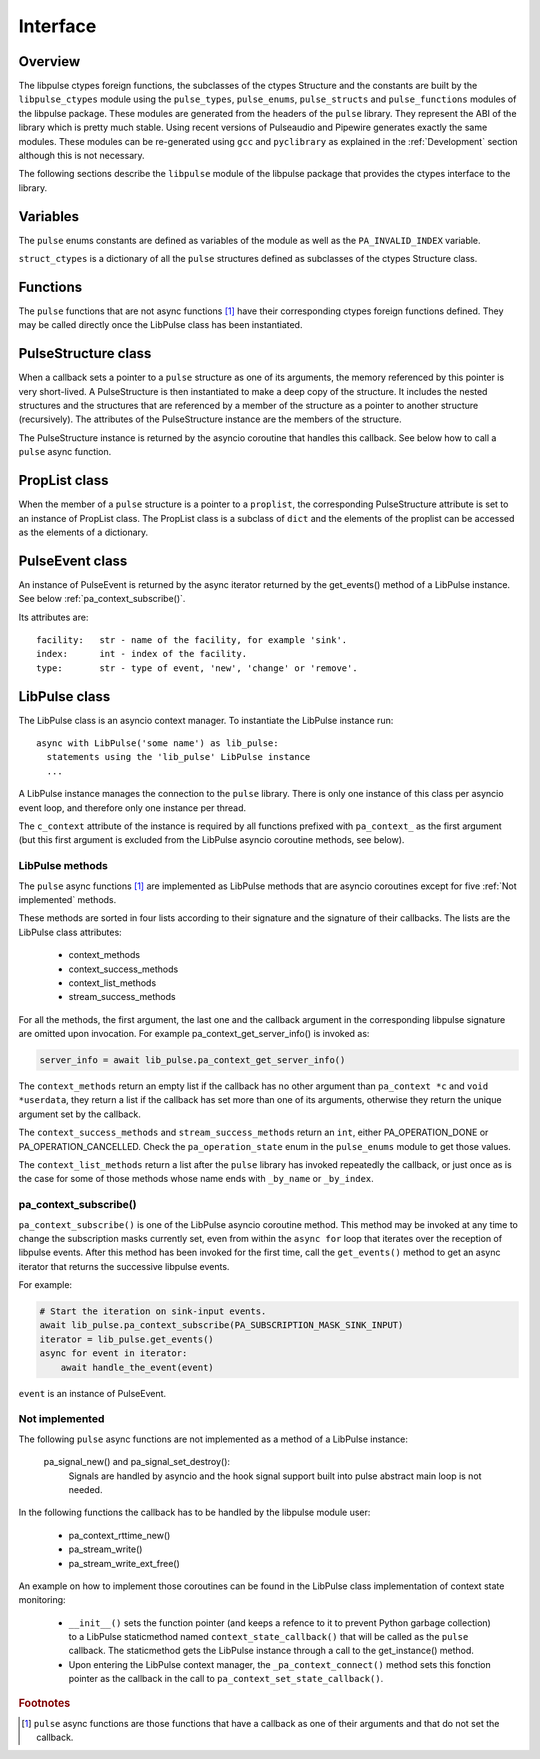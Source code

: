 Interface
=========

Overview
--------

The libpulse ctypes foreign functions, the subclasses of the ctypes Structure
and the constants are built by the ``libpulse_ctypes`` module using the
``pulse_types``, ``pulse_enums``, ``pulse_structs`` and ``pulse_functions``
modules of the libpulse package. These modules are generated from the headers of
the ``pulse`` library. They represent the ABI of the library which is pretty
much stable. Using recent versions of Pulseaudio and Pipewire generates exactly
the same modules. These modules can be re-generated using ``gcc`` and
``pyclibrary`` as explained in the :ref:`Development` section although this is
not necessary.

The following sections describe the ``libpulse`` module of the libpulse package
that provides the ctypes interface to the library.

Variables
---------

The ``pulse`` enums constants are defined as variables of the module as well as
the ``PA_INVALID_INDEX`` variable.

``struct_ctypes`` is a dictionary of all the ``pulse`` structures defined as
subclasses of the ctypes Structure class.

Functions
---------

The ``pulse`` functions that are not async functions [#]_ have their
corresponding ctypes foreign functions defined. They may be called directly once
the LibPulse class has been instantiated.

PulseStructure class
--------------------

When a callback sets a pointer to a ``pulse`` structure as one of its arguments,
the memory referenced by this pointer is very short-lived. A PulseStructure is
then instantiated to make a deep copy of the structure. It includes the nested
structures and  the structures that are referenced by a member of the  structure
as a pointer to another structure (recursively). The attributes of the
PulseStructure instance are the members of the structure.

The PulseStructure instance is returned by the asyncio coroutine that handles
this callback. See below how to call a ``pulse`` async function.

PropList class
--------------

When the member of a ``pulse`` structure is a pointer to a ``proplist``, the
corresponding PulseStructure attribute is set to an instance of PropList
class. The PropList class is a subclass of ``dict`` and the elements of the
proplist can be
accessed as the elements of a dictionary.

PulseEvent class
----------------

An instance of PulseEvent is returned by the async iterator returned by the
get_events() method of a LibPulse instance. See below
:ref:`pa_context_subscribe()`.

Its attributes are::

  facility:   str - name of the facility, for example 'sink'.
  index:      int - index of the facility.
  type:       str - type of event, 'new', 'change' or 'remove'.

LibPulse class
--------------

The LibPulse class is an asyncio context manager. To instantiate the LibPulse
instance run::

  async with LibPulse('some name') as lib_pulse:
    statements using the 'lib_pulse' LibPulse instance
    ...

A LibPulse instance manages the connection to the ``pulse`` library. There is
only one instance of this class per asyncio event loop, and therefore only one
instance per thread.

The ``c_context`` attribute of the instance is required by all functions
prefixed with ``pa_context_`` as the first argument (but this first argument is
excluded from the LibPulse asyncio coroutine methods, see below).

LibPulse methods
""""""""""""""""

The ``pulse`` async functions [1]_ are implemented as LibPulse methods that are
asyncio coroutines except for five :ref:`Not implemented` methods.

These methods are sorted in four lists according to their signature and the
signature of their callbacks. The lists are the LibPulse class attributes:

  - context_methods
  - context_success_methods
  - context_list_methods
  - stream_success_methods

For all the methods, the first argument, the last one and the callback argument
in the corresponding libpulse signature are omitted upon invocation. For example
pa_context_get_server_info() is invoked as:

.. code-block:: python

    server_info = await lib_pulse.pa_context_get_server_info()

The ``context_methods`` return an empty list if the callback has no other
argument than ``pa_context *c`` and ``void *userdata``, they return a list if
the callback has set more than one of its arguments, otherwise they return the
unique argument set by the callback.

The ``context_success_methods`` and ``stream_success_methods`` return an ``int``, either
PA_OPERATION_DONE or PA_OPERATION_CANCELLED. Check the ``pa_operation_state``
enum in the ``pulse_enums`` module to get those values.

The ``context_list_methods`` return a list after the ``pulse`` library has
invoked repeatedly the callback, or just once as is the case for some of those
methods whose name ends with ``_by_name`` or ``_by_index``.

.. _pa_context_subscribe():

pa_context_subscribe()
""""""""""""""""""""""

``pa_context_subscribe()`` is one of the LibPulse asyncio coroutine method. This
method may be invoked at any time to change the subscription masks currently
set, even from within the ``async for`` loop that iterates over the reception of
libpulse events. After this method has been invoked for the first time, call the
``get_events()`` method to get an async iterator that returns the successive
libpulse events.

For example:

.. code-block:: python

    # Start the iteration on sink-input events.
    await lib_pulse.pa_context_subscribe(PA_SUBSCRIPTION_MASK_SINK_INPUT)
    iterator = lib_pulse.get_events()
    async for event in iterator:
        await handle_the_event(event)

``event`` is an instance of PulseEvent.

.. _Not implemented:

Not implemented
"""""""""""""""

The following ``pulse`` async functions are not implemented as a method of a
LibPulse instance:

    pa_signal_new() and pa_signal_set_destroy():
        Signals are handled by asyncio and the hook signal support built into
        pulse abstract main loop is not needed.

In the following functions the callback has to be handled by the libpulse module
user:

  - pa_context_rttime_new()
  - pa_stream_write()
  - pa_stream_write_ext_free()

An example on how to implement those coroutines can be found in the LibPulse
class implementation of context state monitoring:

    - ``__init__()`` sets the function pointer (and keeps a refence to it to
      prevent Python garbage collection) to a LibPulse staticmethod named
      ``context_state_callback()`` that will be called as the ``pulse``
      callback. The staticmethod gets the LibPulse instance through a call to
      the get_instance() method.

    - Upon entering the LibPulse context manager, the ``_pa_context_connect()``
      method sets this fonction pointer as the callback in the call to
      ``pa_context_set_state_callback()``.

.. rubric:: Footnotes

.. [#] ``pulse`` async functions are those functions that have a callback as
       one of their arguments and that do not set the callback.
